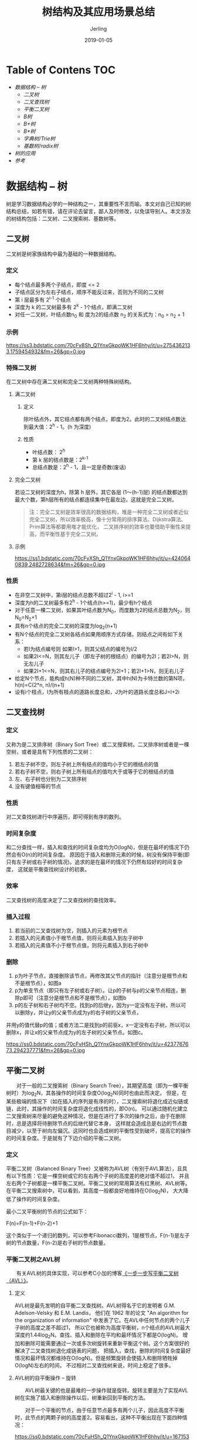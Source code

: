 #+TITLE: 树结构及其应用场景总结
#+DATE: 2019-01-05
#+LAYOUT: post
#+HUGO_TAGS: tree data_struct conclusion
#+HUGO_BASE_DIR: ../
#+HUGO_SECTION: ./blog
#+HUGO_TYPE: post
#+HUGO_CATEGORIES: 数据结构
#+HUGO_WEIGHT: auto
#+HUGO_AUTO_SET_LASTMOD: t
#+AUTHOR: Jerling

* Table of Contens  :TOC:
- [[数据结构 --  树][数据结构 --  树]]
  - [[二叉树][二叉树]]
  - [[二叉查找树][二叉查找树]]
  - [[平衡二叉树][平衡二叉树]]
  - [[B树][B树]]
  - [[B+树][B+树]]
  - [[B*树][B*树]]
  - [[字典树/Trie树][字典树/Trie树]]
  - [[基数树/radix树][基数树/radix树]]
- [[树的应用][树的应用]]
- [[参考][参考]]

* 数据结构 --  树
  树是学习数据结构必学的一种结构之一，其重要性不言而喻。本文对自己已知的树结构总结，如若有错，请在评论去留言，鄙人及时修改，以免误导别人。本文涉及的树结构包括：二叉树、二叉搜索树、基数树等。
** 二叉树
   二叉树是树家族结构中最为基础的一种数据结构。
*** 定义
- 每个结点最多两个子结点，即度 <= 2
- 子结点区分为左右子结点，顺序不能反过来，否则为不同的二叉树
- 第 i 层最多有 2^{i-1} 个结点
- 深度为 k 的二叉树最多有 2^{k} - 1个结点，即满二叉树
- 对任一二叉树，叶结点数n_{0} 和 度为2的结点数 n_{2} 的关系式为：n_{0} = n_{2} + 1
*** 示例
https://ss3.bdstatic.com/70cFv8Sh_Q1YnxGkpoWK1HF6hhy/it/u=2754362133,1759454932&fm=26&gp=0.jpg
*** 特殊二叉树
    在二叉树中存在满二叉树和完全二叉树两种特殊树结构。
**** 满二叉树
***** 定义
      除叶结点外，其它结点都有两个结点，即度为2。此时的二叉树结点数达到最大值：2^{h} - 1。(h 为深度)
***** 性质
- 叶结点数： 2^{h}
- 第 k 层的结点数是：2^{k-1}
- 总结点数是：2^{h} - 1，且一定是奇数(废话)
**** 完全二叉树
     若设二叉树的深度为h，除第 h 层外，其它各层 (1～(h-1)层) 的结点数都达到最大个数，第h层所有的结点都连续集中在最左边，这就是完全二叉树。
#+BEGIN_QUOTE
注：完全二叉树是效率很高的数据结构，堆是一种完全二叉树或者近似完全二叉树，所以效率极高，像十分常用的排序算法、Dijkstra算法、Prim算法等都要用堆才能优化，
二叉排序树的效率也要借助平衡性来提高，而平衡性基于完全二叉树。
#+END_QUOTE
**** 示例
     https://ss1.bdstatic.com/70cFvXSh_Q1YnxGkpoWK1HF6hhy/it/u=4240640839,2482728634&fm=26&gp=0.jpg
*** 性质
- 在非空二叉树中，第i层的结点总数不超过2^{i} - 1, i>=1
- 深度为h的二叉树最多有2^{h} - 1个结点(h>=1)，最少有h个结点
- 对于任意一棵二叉树，如果其叶结点数为N_{0}，而度数为2的结点总数为N_{2}，则N_{0}=N_{2}+1
- 具有n个结点的完全二叉树的深度为log_{2}(n+1)
- 有N个结点的完全二叉树各结点如果用顺序方式存储，则结点之间有如下关系：
  - 若I为结点编号则 如果I>1，则其父结点的编号为I/2
  - 如果2I<=N，则其左儿子（即左子树的根结点）的编号为2I；若2I>N，则无左儿子
  - 如果2I+1<=N，则其右儿子的结点编号为2I+1；若2I+1>N，则无右儿子
- 给定N个节点，能构成h(N)种不同的二叉树，其中h(N)为卡特兰数的第N项，h(n)=C(2*n, n)/(n+1)
- 设有i个枝点，I为所有枝点的道路长度总和，J为叶的道路长度总和J=I+2i
** 二叉查找树
*** 定义
    又称为是二叉排序树（Binary Sort Tree）或二叉搜索树。二叉排序树或者是一棵空树，或者是具有下列性质的二叉树：
1. 若左子树不空，则左子树上所有结点的值均小于它的根结点的值
2. 若右子树不空，则右子树上所有结点的值均大于或等于它的根结点的值
3. 左、右子树也分别为二叉排序树
4. 没有键值相等的节点
*** 性质
    对二叉查找树进行中序遍历，即可得到有序的数列。
*** 时间复杂度
    和二分查找一样，插入和查找的时间复杂度均为O(logN)，但是在最坏的情况下仍然会有O(n)的时间复杂度。
原因在于插入和删除元素的时候，树没有保持平衡(即只有左子树或右子树的情况)。追求的是在最坏的情况下仍然有较好的时间复杂度，
这就是平衡查找树设计的初衷。
*** 效率
    二叉查找树的高度决定了二叉查找树的查找效率。
*** 插入过程
1. 若当前的二叉查找树为空，则插入的元素为根节点
2. 若插入的元素值小于根节点值，则将元素插入到左子树中
3. 若插入的元素值不小于根节点值，则将元素插入到右子树中
*** 删除
1. p为叶子节点，直接删除该节点，再修改其父节点的指针（注意分是根节点和不是根节点），如图a
2. p为单支节点（即只有左子树或右子树）。让p的子树与p的父亲节点相连，删除p即可（注意分是根节点和不是根节点），如图b
3. p的左子树和右子树均不空。找到p的后继y，因为y一定没有左子树，所以可以删除y，并让y的父亲节点成为y的右子树的父亲节点，
并用y的值代替p的值；或者方法二是找到p的前驱x，x一定没有右子树，所以可以删除x，并让x的父亲节点成为y的左子树的父亲节点。如图c。

https://ss0.bdstatic.com/70cFvHSh_Q1YnxGkpoWK1HF6hhy/it/u=4237767673,294237771&fm=26&gp=0.jpg

** 平衡二叉树
　　对于一般的二叉搜索树（Binary Search Tree），其期望高度（即为一棵平衡树时）为log_{2}N，其各操作的时间复杂度O(log_{2}N)同时也由此而决定。
但是，在某些极端的情况下（如在插入的序列是有序的时），二叉搜索树将退化成近似链或链，此时，其操作的时间复杂度将退化成线性的，即O(n)。
可以通过随机化建立二叉搜索树来尽量的避免这种情况，但是在进行了多次的操作之后，由于在删除时，总是选择将待删除节点的后继代替它本身，
这样就会造成总是右边的节点数目减少，以至于树向左偏沉。这同时也会造成树的平衡性受到破坏，提高它的操作的时间复杂度。于是就有了下边介绍的平衡二叉树。
*** 定义
    平衡二叉树（Balanced Binary Tree）又被称为AVL树（有别于AVL算法），且具有以下性质：它是一棵空树或它的左右两个子树的高度差的绝对值不超过1，
并且左右两个子树都是一棵平衡二叉树。平衡二叉树的常用算法有红黑树、AVL树等。在平衡二叉搜索树中，可以看到，其高度一般都良好地维持在O(log_{2}N)，
大大降低了操作的时间复杂度。

    最小二叉平衡树的节点的公式如下：

    F(n)=F(n-1)+F(n-2)+1

    这个类似于一个递归的数列，可以参考Fibonacci数列，1是根节点，F(n-1)是左子树的节点数量，F(n-2)是右子树的节点数量。
*** 平衡二叉树之AVL树
　　有关AVL树的具体实现，可以参考C小加的博客[[http://www.cppblog.com/cxiaojia/archive/2012/08/20/187776.html][《一步一步写平衡二叉树（AVL）》]]。
**** 定义
     AVL树是最先发明的自平衡二叉查找树。AVL树得名于它的发明者 G.M. Adelson-Velsky 和 E.M. Landis，
他们在 1962 年的论文 "An algorithm for the organization of information" 中发表了它。在AVL中任何节点的两个儿子子树的高度之差不超过1，
所以它也被称为高度平衡树，n个结点的AVL树最大深度约1.44log_{2}N。查找、插入和删除在平均和最坏情况下都是O(logN)。
增加和删除可能需要通过一次或多次树旋转来重新平衡这个树。这个方案很好的解决了二叉查找树退化成链表的问题，
把插入，查找，删除的时间复杂度最好情况和最坏情况都维持在O(logN)。但是频繁旋转会使插入和删除牺牲掉O(logN)左右的时间，
不过相对二叉查找树来说，时间上稳定了很多。
**** AVL树的自平衡操作 -- 旋转
 　　AVL树最关键的也是最难的一步操作就是旋转。旋转主要是为了实现AVL树在实施了插入和删除操作以后，树重新回到平衡的方法。

 　　对于一个平衡的节点，由于任意节点最多有两个儿子，因此高度不平衡时，此节点的两颗子树的高度差2。容易看出，这种不平衡出现在下面四种情况：

https://ss0.bdstatic.com/70cFuHSh_Q1YnxGkpoWK1HF6hhy/it/u=1671534566,2189709284&fm=26&gp=0.jpg

1. 6节点的左子树3节点高度比右子树7节点大2，左子树3节点的左子树1节点高度大于右子树4节点，这种情况成为左左。
2. 6节点的左子树2节点高度比右子树7节点大2，左子树2节点的左子树1节点高度小于右子树4节点，这种情况成为左右。
3. 2节点的左子树1节点高度比右子树5节点小2，右子树5节点的左子树3节点高度大于右子树6节点，这种情况成为右左。
4. 2节点的左子树1节点高度比右子树4节点小2，右子树4节点的左子树3节点高度小于右子树6节点，这种情况成为右右。

从图2中可以可以看出，1和4两种情况是对称的，这两种情况的旋转算法是一致的，只需要经过一次旋转就可以达到目标，
称之为单旋转。2和3两种情况也是对称的，这两种情况的旋转算法也是一致的，需要进行两次旋转，称之为双旋转。
***** 单旋转
      单旋转是针对于左左和右右这两种情况的解决方案，这两种情况是对称的，只要解决了左左这种情况，右右就很好办了。
图3是左左情况的解决方案，节点k2不满足平衡特性，因为它的左子树k1比右子树Z深2层，而且k1子树中，更深的一层的是k1的左子树X子树，所以属于左左情况。

https://ss0.bdstatic.com/70cFvHSh_Q1YnxGkpoWK1HF6hhy/it/u=1936741823,4072253693&fm=26&gp=0.jpg

为使树恢复平衡，把k2变成这棵树的根节点，因为k2大于k1，把k2置于k1的右子树上，而原本在k1右子树的Y大于k1，小于k2，就把Y置于k2的左子树上，
这样既满足了二叉查找树的性质，又满足了平衡二叉树的性质。

　　这样的操作只需要一部分指针改变，结果得到另外一颗二叉查找树，它是一棵AVL树，因为X向上一移动了一层，Y还停留在原来的层面上，
Z向下移动了一层。整棵树的新高度和之前没有在左子树上插入的高度相同，插入操作使得X高度长高了。因此，由于这颗子树高度没有变化，所以通往根节点的路径就不需要继续旋转了
***** 双旋转
　　对于左右和右左这两种情况，单旋转不能使它达到一个平衡状态，要经过两次旋转。双旋转是针对于这两种情况的解决方案，同样的，这样两种情况也是对称的，
只要解决了左右这种情况，右左就很好办了。图4是左右情况的解决方案，节点k3不满足平衡特性，因为它的左子树k1比右子树Z深2层，而且k1子树中，更深的一层的是k1的右子树k2子树，所以属于左右情况。

https://ss0.bdstatic.com/70cFuHSh_Q1YnxGkpoWK1HF6hhy/it/u=2923447848,2374997480&fm=26&gp=0.jpg

为使树恢复平衡，需要进行两步，第一步，把k1作为根，进行一次右右旋转，旋转之后就变成了左左情况，所以第二步再进行一次左左旋转，最后得到了一棵以k2为根的平衡二叉树。
*** 平衡二叉树之红黑树
**** 定义
     红黑树是一种自平衡二叉查找树，是在计算机科学中用到的一种数据结构，典型的用途是实现关联数组。
它是在1972年由鲁道夫·贝尔发明的，称之为"对称二叉B树"，它现代的名字是在 Leo J. Guibas 和 Robert Sedgewick 于1978年写的一篇论文中获得的。
它是复杂的，但它的操作有着良好的最坏情况运行时间，并且在实践中是高效的: 它可以在O(logN)时间内做查找，插入和删除，这里的N是树中元素的数目。

 　　红黑树和AVL树一样都对插入时间、删除时间和查找时间提供了最好可能的最坏情况担保。这不只是使它们在时间敏感的应用(如实时应用（real time application))中有价值，
而且使它们有在提供最坏情况担保的其他数据结构中作为建造板块的价值；例如，在计算几何中使用的很多数据结构都可以基于红黑树。此外，红黑树还是2-3-4树的一种等同，
它们的思想是一样的，只不过红黑树是2-3-4树用二叉树的形式表示的。
**** 性质
 　　红黑树是每个节点都带有颜色属性的二叉查找树，颜色为红色或黑色。在二叉查找树强制的一般要求以外，对于任何有效的红黑树增加了如下的额外要求:
- 性质1. 节点是红色或黑色。
- 性质2. 根是黑色。
- 性质3. 所有叶子都是黑色（叶子是NIL节点）。
- 性质4. 每个红色节点必须有两个黑色的子节点。(从每个叶子到根的所有路径上不能有两个连续的红色节点。)
- 性质5. 从任一节点到其每个叶子的所有简单路径都包含相同数目的黑色节点。
**** 图例
https://upload.wikimedia.org/wikipedia/commons/thumb/6/66/Red-black_tree_example.svg/450px-Red-black_tree_example.svg.png

这些约束确保了红黑树的关键特性: 从根到叶子的最长的可能路径不多于最短的可能路径的两倍长。结果是这个树大致上是平衡的。
因为操作比如插入、删除和查找某个值的最坏情况时间都要求与树的高度成比例，这个在高度上的理论上限允许红黑树在最坏情况下都是高效的，而不同于普通的二叉查找树。

　　要知道为什么这些性质确保了这个结果，注意到性质4导致了路径不能有两个毗连的红色节点就足够了。最短的可能路径都是黑色节点，'
最长的可能路径有交替的红色和黑色节点。因为根据性质5所有最长的路径都有相同数目的黑色节点，这就表明了没有路径能多于任何其他路径的两倍长。
**** 红黑树的自平衡操作
     因为每一个红黑树也是一个特化的二叉查找树，因此红黑树上的只读操作与普通二叉查找树上的只读操作相同。
然而，在红黑树上进行插入操作和删除操作会导致不再符合红黑树的性质。恢复红黑树的性质需要少量(O(logN))的颜色
变更(实际是非常快速的)和不超过三次树旋转(对于插入操作是两次)。虽然插入和删除很复杂，但操作时间仍可以保持为O(logN)。

　　首先以二叉查找树的方法增加节点并标记它为红色。如果设为黑色，就会导致根到叶子的路径上有一条路上，多一个额外的黑节点，
这个是很难调整的（违背性质5）。但是设为红色节点后，可能会导致出现两个连续红色节点的冲突，那么可以通过颜色调换（color flips）和树旋转来调整。
下面要进行什么操作取决于其他临近节点的颜色。同人类的家族树中一样，使用术语叔父节点来指一个节点的父节点的兄弟节点。注意:
- 性质1和性质3总是保持着。
- 性质4只在增加红色节点、重绘黑色节点为红色，或做旋转时受到威胁。
- 性质5只在增加黑色节点、重绘红色节点为黑色，或做旋转时受到威胁。
**** 插入操作
     假设，将要插入的节点标为N，N的父节点标为P，N的祖父节点标为G，N的叔父节点标为U。
- 情形1: 该树为空树，直接插入根结点的位置，违反性质1，把节点颜色有红改为黑即可。
- 情形2: 插入节点N的父节点P为黑色，不违反任何性质，无需做任何修改。在这种情形下，树仍是有效的。性质5也未受到威胁，
尽管新节点N有两个黑色叶子子节点；但由于新节点N是红色，通过它的每个子节点的路径就都有同通过它所取代的黑色的叶子的路径同样数目的黑色节点，所以依然满足这个性质。
#+BEGIN_QUOTE
注： 情形1很简单，情形2中P为黑色，一切安然无事，但P为红就不一样了，下边是P为红的各种情况，也是真正难懂的地方。
#+END_QUOTE
- 情形3: 如果父节点P和叔父节点U二者都是红色，(此时新插入节点N做为P的左子节点或右子节点都属于情形3,这里右图仅显示N做为P左子的情形)
则可以将它们两个重绘为黑色并重绘祖父节点G为红色(用来保持性质4)。现在新节点N有了一个黑色的父节点P。
因为通过父节点P或叔父节点U的任何路径都必定通过祖父节点G，在这些路径上的黑节点数目没有改变。但是，红色的祖父节点G的父节点也有可能是红色的，
这就违反了性质4。为了解决这个问题，在祖父节点G上递归地进行上述情形的整个过程（把G当成是新加入的节点进行各种情形的检查）。
比如，G为根节点，那就直接将G变为黑色（情形1）；如果G不是根节点，而它的父节点为黑色，那符合所有的性质，直接插入即可（情形2）；
如果G不是根节点，而它的父节点为红色，则递归上述过程（情形3）。

http://pjeixegpj.bkt.clouddn.com/2011120116425251.png

- 情形4: 父节点P是红色而叔父节点U是黑色或缺少，新节点N是其父节点的左子节点，而父节点P又是其父节点G的左子节点。
在这种情形下，进行针对祖父节点G的一次右旋转; 在旋转产生的树中，以前的父节点P现在是新节点N和以前的祖父节点G的父节点。
知道以前的祖父节点G是黑色，否则父节点P就不可能是红色(如果P和G都是红色就违反了性质4，所以G必须是黑色)。
切换以前的父节点P和祖父节点G的颜色，结果的树满足性质4。性质5也仍然保持满足，因为通过这三个节点中任何一个的所有路径以前都通过祖父节点G，
现在它们都通过以前的父节点P。在各自的情形下，这都是三个节点中唯一的黑色节点。

https://upload.wikimedia.org/wikipedia/commons/6/66/Red-black_tree_insert_case_5.png

#+BEGIN_QUOTE
注: 插入实际上是原地算法，因为上述所有调用都使用了尾部递归。
#+END_QUOTE
**** 删除操作
　　如果需要删除的节点有两个儿子，那么问题可以被转化成删除另一个只有一个儿子的节点的问题。对于二叉查找树，在删除带有两个非叶子儿子的节点的时候，
找到要么在它的左子树中的最大元素、要么在它的右子树中的最小元素，并把它的值转移到要删除的节点中。接着删除从中复制出值的那个节点，
它必定有少于两个非叶子的儿子。因为只是复制了一个值，不违反任何性质，这就把问题简化为如何删除最多有一个儿子的节点的问题。它不关心这个节点是最初要删除的节点还是从中复制出值的那个节点。

　　只需要讨论删除只有一个儿子的节点(如果它两个儿子都为空，即均为叶子，任意将其中一个看作它的儿子)。
如果删除一个红色节点（此时该节点的儿子将都为叶子节点），它的父亲和儿子一定是黑色的。所以可以简单的用它的黑色儿子替换它，
并不会破坏性质3和性质4。通过被删除节点的所有路径只是少了一个红色节点，这样可以继续保证性质5。另一种简单情况是在被删除节点是黑色而它的儿子是红色的时候。
如果只是去除这个黑色节点，用它的红色儿子顶替上来的话，会破坏性质5，但是如果重绘它的儿子为黑色，则曾经通过它的所有路径将通过它的黑色儿子，这样可以继续保持性质5。

　　需要进一步讨论的是在要删除的节点和它的儿子二者都是黑色的时候，这是一种复杂的情况。首先把要删除的节点替换为它的儿子。
出于方便，称呼这个儿子为N(在新的位置上)，称呼它的兄弟(它父亲的另一个儿子)为S。在下面的示意图中，还是使用P称呼N的父亲，SL称呼S的左儿子，SR称呼S的右儿子。

　　如果N和它初始的父亲是黑色，则删除它的父亲导致通过N的路径都比不通过它的路径少了一个黑色节点。因为这违反了性质5，树需要被重新平衡。有几种情形需要考虑:
- 情形1: N是新的根。在这种情形下，就做完了。从所有路径去除了一个黑色节点，而新根是黑色的，所以性质都保持着。
#+BEGIN_QUOTE
注意: 在情形2、5和6下，假定N是它父亲的左儿子。如果它是右儿子，则在这些情形下的左和右应当对调。
#+END_QUOTE
- 情形2: S是红色。在这种情形下在N的父亲上做左旋转，把红色兄弟转换成N的祖父，接着对调N的父亲和祖父的颜色。完成这两个操作后，尽管所有路径上黑色节点的数目没有改变，但现在N有了一个黑色的兄弟和一个红色的父亲（它的新兄弟是黑色因为它是红色S的一个儿子），所以可以接下去按情形4、情形5或情形6来处理。

https://upload.wikimedia.org/wikipedia/commons/3/39/Red-black_tree_delete_case_2.png

- 情形3: N的父亲、S和S的儿子都是黑色的。在这种情形下，简单的重绘S为红色。结果是通过S的所有路径，它们就是以前不通过N的那些路径，
都少了一个黑色节点。因为删除N的初始的父亲使通过N的所有路径少了一个黑色节点，这使事情都平衡了起来。
但是，通过P的所有路径现在比不通过P的路径少了一个黑色节点，所以仍然违反性质5。要修正这个问题，要从情形1开始，在P上做重新平衡处理。

https://upload.wikimedia.org/wikipedia/commons/c/c7/Red-black_tree_delete_case_3.png

- 情形4: S和S的儿子都是黑色，但是N的父亲是红色。在这种情形下，简单的交换N的兄弟和父亲的颜色。这不影响不通过N的路径的黑色节点的数目，
但是它在通过N的路径上对黑色节点数目增加了一，添补了在这些路径上删除的黑色节点。

https://upload.wikimedia.org/wikipedia/commons/d/d7/Red-black_tree_delete_case_4.png

- 情形5: S是黑色，S的左儿子是红色，S的右儿子是黑色，而N是它父亲的左儿子。在这种情形下在S上做右旋转，
这样S的左儿子成为S的父亲和N的新兄弟。接着交换S和它的新父亲的颜色。所有路径仍有同样数目的黑色节点，
但是现在N有了一个黑色兄弟，他的右儿子是红色的，所以进入了情形6。N和它的父亲都不受这个变换的影响。

https://upload.wikimedia.org/wikipedia/commons/3/30/Red-black_tree_delete_case_5.png

- 情形6: S是黑色，S的右儿子是红色，而N是它父亲的左儿子。在这种情形下在N的父亲上做左旋转，这样S成为N的父亲（P）和S的右儿子的父亲。
接着交换N的父亲和S的颜色，并使S的右儿子为黑色。子树在它的根上的仍是同样的颜色，所以性质3没有被违反。
但是，N现在增加了一个黑色祖先: 要么N的父亲变成黑色，要么它是黑色而S被增加为一个黑色祖父。所以，通过N的路径都增加了一个黑色节点。

　　此时，如果一个路径不通过N，则有两种可能性:

- 它通过N的新兄弟。那么它以前和现在都必定通过S和N的父亲，而它们只是交换了颜色。所以路径保持了同样数目的黑色节点。
- 它通过N的新叔父，S的右儿子。那么它以前通过S、S的父亲和S的右儿子，但是现在只通过S，它被假定为它以前的父亲的颜色，和S的右儿子，它被从红色改变为黑色。合成效果是这个路径通过了同样数目的黑色节点。

　　在任何情况下，在这些路径上的黑色节点数目都没有改变。所以恢复了性质4。在示意图中的白色节点可以是红色或黑色，但是在变换前后都必须指定相同的颜色。

https://upload.wikimedia.org/wikipedia/commons/3/31/Red-black_tree_delete_case_6.png
** B树
   B树也是一种用于查找的平衡树，但是它不是二叉树。
*** 定义
    B树（B-tree）是一种树状数据结构，能够用来存储排序后的数据。这种数据结构能够让查找数据、循序存取、插入数据及删除的动作，
都在对数时间内完成。B树，概括来说是一个一般化的二叉查找树，可以拥有多于2个子节点。与自平衡二叉查找树不同，B-树为系统最优化大块数据的读和写操作。
B-tree算法减少定位记录时所经历的中间过程，从而加快存取速度。这种数据结构常被应用在数据库和文件系统的实作上。

　　在B树中查找给定关键字的方法是，首先把根结点取来，在根结点所包含的关键字K1,…,Kn查找给定的关键字（可用顺序查找或二分查找法），
若找到等于给定值的关键字，则查找成功；否则，一定可以确定要查找的关键字在Ki与Ki+1之间，Pi为指向子树根节点的指针，此时取指针Pi所指的结点继续查找，直至找到，或指针Pi为空时查找失败。

　　B树作为一种多路搜索树（并不是二叉的）：
1. 定义任意非叶子结点最多只有M个儿子；且M>2
2. 根结点的儿子数为[2, M]
3. 除根结点以外的非叶子结点的儿子数为[M/2, M]
4. 每个结点存放至少M/2-1（取上整）和至多M-1个关键字；（至少2个关键字）
5. 非叶子结点的关键字个数=指向儿子的指针个数-1
6. 非叶子结点的关键字：K[1], K[2], …, K[M-1]；且K[i] < K[i+1]
7. 非叶子结点的指针：P[1], P[2], …, P[M]；其中P[1]指向关键字小于K[1]的子树，P[M]指向关键字大于K[M-1]的子树，其它P[i]指向关键字属于(K[i-1], K[i])的子树
8. 所有叶子结点位于同一层

    如下图为一个M=3的B树示例：

http://202.38.196.91/cache/6/04/p.blog.csdn.net/7f431b2da8b6bec3e0e52f3ea8cc686d/4.JPG

B树创建的示意图：
http://pjeixegpj.bkt.clouddn.com/7cc829d3gy1fh5p12mz57g20qm06d4qq.gif
** B+树
B+树是B树的变体，也是一种多路搜索树：
1. 其定义基本与B-树基本相同
2. 非叶子结点的子树指针与关键字个数相同
3. 非叶子结点的子树指针P[i]，指向关键字值属于[K[i], K[i+1])的子树（B-树是开区间）
4. 为所有叶子结点增加一个链指针
5. 所有关键字都在叶子结点出现

　　下图为M=3的B+树的示意图：

https://ss2.bdstatic.com/70cFvnSh_Q1YnxGkpoWK1HF6hhy/it/u=3010166739,2928306663&fm=26&gp=0.jpg


B+树的搜索与B树也基本相同，区别是B+树只有达到叶子结点才命中（B树可以在非叶子结点命中），其性能也等价于在关键字全集做一次二分查找；

B+的性质：
1. 所有关键字都出现在叶子结点的链表中（稠密索引），且链表中的关键字恰好是有序的；
2. 不可能在非叶子结点命中；
3. 非叶子结点相当于是叶子结点的索引（稀疏索引），叶子结点相当于是存储（关键字）数据的数据层；
4. 更适合文件索引系统。

　　下面为一个B+树创建的示意图：

http://pjeixegpj.bkt.clouddn.com/7cc829d3gy1fh5p2ef94jg20rz05i7wi.gif
** B*树
   B*树是B+树的变体，在B+树的非根和非叶子结点再增加指向兄弟的指针，将结点的最低利用率从1/2提高到2/3。

   B*树如下图所示：

https://ss2.bdstatic.com/70cFvnSh_Q1YnxGkpoWK1HF6hhy/it/u=3010166739,2928306663&fm=26&gp=0.jpg

B*树定义了非叶子结点关键字个数至少为(2/3)*M，即块的最低使用率为2/3（代替B+树的1/2）；

　　B+树的分裂：当一个结点满时，分配一个新的结点，并将原结点中1/2的数据复制到新结点，最后在父结点中增加新结点的指针；
B+树的分裂只影响原结点和父结点，而不会影响兄弟结点，所以它不需要指向兄弟的指针；

　　B*树的分裂：当一个结点满时，如果它的下一个兄弟结点未满，那么将一部分数据移到兄弟结点中，再在原结点插入关键字，
最后修改父结点中兄弟结点的关键字（因为兄弟结点的关键字范围改变了）；如果兄弟也满了，则在原结点与兄弟结点之间增加新结点，
并各复制1/3的数据到新结点，最后在父结点增加新结点的指针；

　　所以，B*树分配新结点的概率比B+树要低，空间使用率更高。
** 字典树/Trie树
　　Tire树称为字典树，又称单词查找树，Trie树，是一种树形结构，是一种哈希树的变种。典型应用是用于统计，排序和保存大量的字符串（但不仅限于字符串），
所以经常被搜索引擎系统用于文本词频统计。它的优点是：利用字符串的公共前缀来减少查询时间，最大限度地减少无谓的字符串比较，查询效率比哈希树高。　

　　Tire树的三个基本性质：
　　1) 根节点不包含字符，除根节点外每一个节点都只包含一个字符；
　　2) 从根节点到某一节点，路径上经过的字符连接起来，为该节点对应的字符串；
　　3) 每个节点的所有子节点包含的字符都不相同。
*** 示例
https://timgsa.baidu.com/timg?image&quality=80&size=b9999_10000&sec=1546682706506&di=009aae012c68bac9dfcf28f771827e76&imgtype=0&src=http%3A%2F%2Fupload-images.jianshu.io%2Fupload_images%2F10170978-d938edfda04345f6.png
** 基数树/radix树
   基数树是一种压缩的字典树。只是节点存储的是比特位，查找时，将走过的路径组合起来就是查找的值。
*** 示例
https://timgsa.baidu.com/timg?image&quality=80&size=b9999_10000&sec=1546682495908&di=47a7083c65946cd4e9f8bae343374bba&imgtype=jpg&src=http%3A%2F%2Fimg0.imgtn.bdimg.com%2Fit%2Fu%3D1899145090%2C4142390461%26fm%3D214%26gp%3D0.jpg
* 树的应用
- 二叉树：二叉树本身应用不多，不过它的衍生树的应用很多，具体如下
- AVL树：windows对进程地址空间的管理
- 红黑树： C++ STL中的map和set、Linux进程调度器 Completely Fair Scheduler、Linux网络I/O中epoll的事件驱动模型、nginx中的 timer、Java的TreeMap
- B树： 数据库索引
- B+树： Mysql InnoDB中的B+Tree索引、文件系统
- Tire树： 前缀匹配、串的快速检索、串排序
- radix树: Linux 中ID与对应结构体的指针的映射(IDR机制)、路由查找、信息检索的文档索引反转
* 参考
http://www.cnblogs.com/maybe2030/p/4732377.html

https://blog.csdn.net/mtt_sky/article/details/51442452

https://en.wikipedia.org/wiki/Radix_tree
